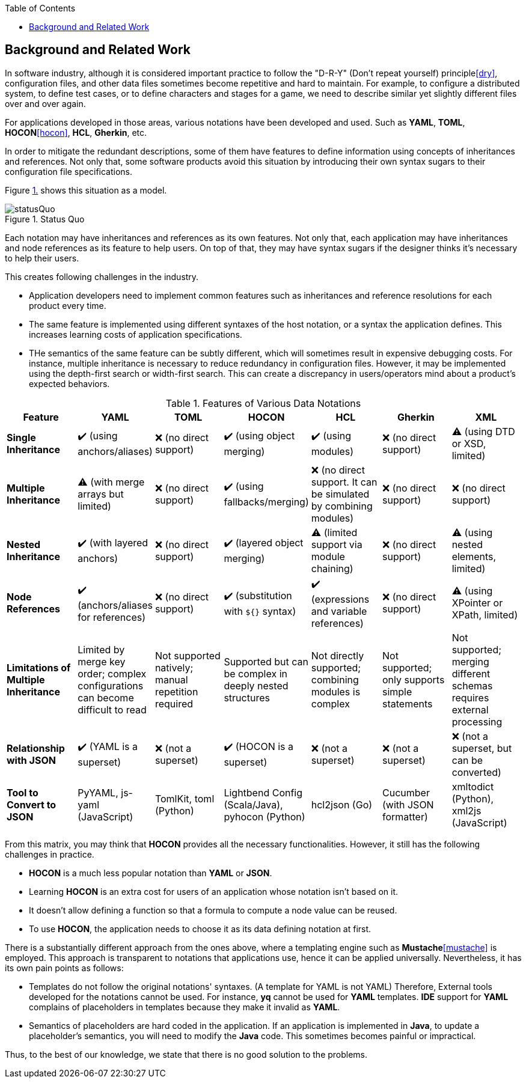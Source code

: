 :toc:

[[background]]
== Background and Related Work

In software industry, although it is considered important practice to follow the "D-R-Y" (Don't repeat yourself) principle<<dry>>, configuration files, and other data files sometimes become repetitive and hard to maintain.
For example, to configure a distributed system, to define test cases, or to define characters and stages for a game, we need to describe similar yet slightly different files over and over again.

For applications developed in those areas, various notations have been developed and used.
Such as **YAML**, **TOML**, **HOCON**<<hocon>>, **HCL**, **Gherkin**, etc.

In order to mitigate the redundant descriptions, some of them have features to define information using concepts of inheritances and references.
Not only that, some software products avoid this situation by introducing their own syntax sugars to their configuration file specifications.

Figure <<figure.statusQuo>> shows this situation as a model.

[[figure.statusQuo, 1.]]
.Status Quo
image::images/figure-1.svg[statusQuo,align="center"]

Each notation may have inheritances and references as its own features.
Not only that, each application may have inheritances and node references as its feature to help users.
On top of that, they may have syntax sugars if the designer thinks it's necessary to help their users.

This creates following challenges in the industry.

* Application developers need to implement common features such as inheritances and reference resolutions for each product every time.
* The same feature is implemented using different syntaxes of the host notation, or a syntax the application defines.
This increases learning costs of application specifications.
* THe semantics of the same feature can be subtly different, which will sometimes result in expensive debugging costs.
For instance, multiple inheritance is necessary to reduce redundancy in configuration files.
However, it may be implemented using the depth-first search or width-first search.
This can create a discrepancy in users/operators mind about a product's expected behaviors.

.Features of Various Data Notations
|===
| Feature| YAML| TOML| HOCON| HCL| Gherkin| XML

| **Single Inheritance**
| ✔️ (using anchors/aliases)
| ❌ (no direct support)
| ✔️ (using object merging)
| ✔️ (using modules)
| ❌ (no direct support)
| ⚠️ (using DTD or XSD, limited)

| **Multiple Inheritance**
| ⚠️ (with merge arrays but limited)
| ❌ (no direct support)
| ✔️ (using fallbacks/merging)
| ❌ (no direct support.
It can be simulated by combining modules)
| ❌ (no direct support)
| ❌ (no direct support)

| **Nested Inheritance**
| ✔️ (with layered anchors)
| ❌ (no direct support)
| ✔️ (layered object merging)
| ⚠️ (limited support via module chaining)
| ❌ (no direct support)
| ⚠️ (using nested elements, limited)

| **Node References**
| ✔️ (anchors/aliases for references)
| ❌ (no direct support)
| ✔️ (substitution with `${}` syntax)
| ✔️ (expressions and variable references)
| ❌ (no direct support)
| ⚠️ (using XPointer or XPath, limited)

| **Limitations of Multiple Inheritance**
| Limited by merge key order; complex configurations can become difficult to read
| Not supported natively; manual repetition required
| Supported but can be complex in deeply nested structures
| Not directly supported; combining modules is complex
| Not supported; only supports simple statements
| Not supported; merging different schemas requires external processing

| **Relationship with JSON**
| ✔️ (YAML is a superset)
| ❌ (not a superset)
| ✔️ (HOCON is a superset)
| ❌ (not a superset)
| ❌ (not a superset)
| ❌ (not a superset, but can be converted)

| **Tool to Convert to JSON**
| PyYAML, js-yaml (JavaScript)
| TomlKit, toml (Python)
| Lightbend Config (Scala/Java), pyhocon (Python)
| hcl2json (Go)
| Cucumber (with JSON formatter)
| xmltodict (Python), xml2js (JavaScript)
|===

From this matrix, you may think that **HOCON** provides all the necessary functionalities.
However, it still has the following challenges in practice.

* **HOCON** is a much less popular notation than **YAML** or **JSON**.
* Learning **HOCON** is an extra cost for users of an application whose notation isn't based on it.
* It doesn't allow defining a function so that a formula to compute a node value can be reused.
* To use **HOCON**, the application needs to choose it as its data defining notation at first.

There is a substantially different approach from the ones above, where a templating engine such as **Mustache**<<mustache>> is employed.
This approach is transparent to notations that applications use, hence it can be applied universally.
Nevertheless, it has its own pain points as follows:

* Templates do not follow the original notations' syntaxes.
(A template for YAML is not YAML)
Therefore, External tools developed for the notations cannot be used.
For instance, **yq** cannot be used for **YAML** templates.
**IDE** support for **YAML** complains of placeholders in templates because they make it invalid as **YAML**.
* Semantics of placeholders are hard coded in the application.
If an application is implemented in **Java**, to update a placeholder's semantics, you will need to modify the **Java** code.
This sometimes becomes painful or impractical.

Thus, to the best of our knowledge, we state that there is no good solution to the problems.
